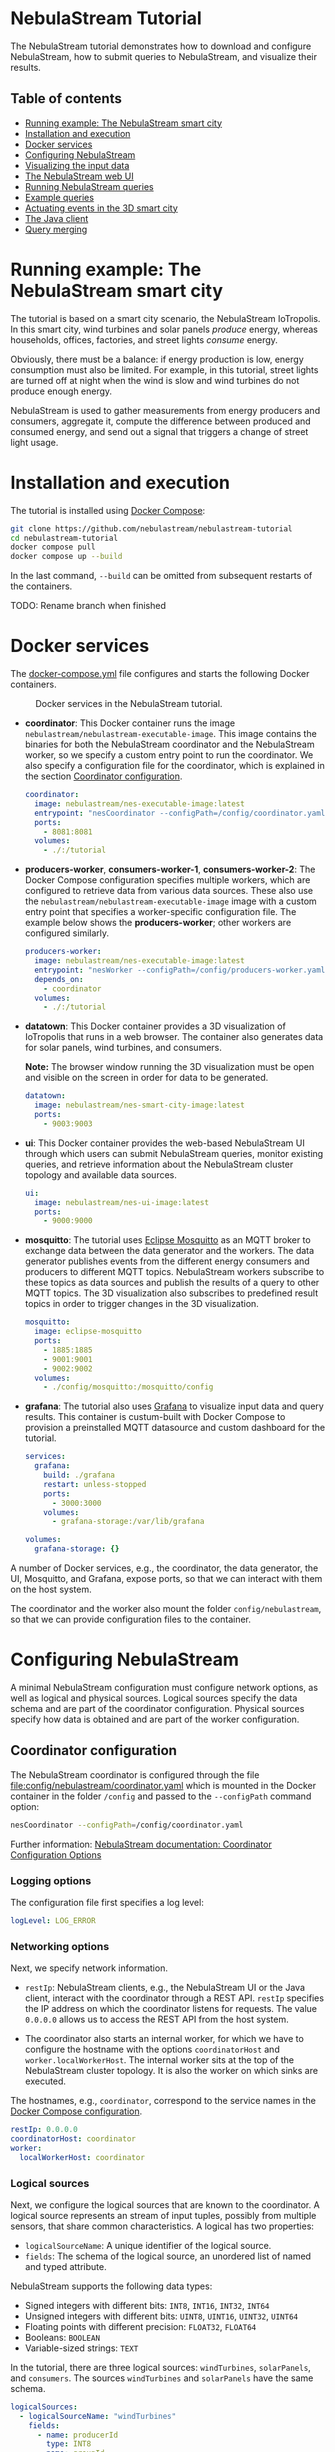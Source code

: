 * NebulaStream Tutorial

The NebulaStream tutorial demonstrates how to download and configure NebulaStream, how to submit queries to NebulaStream, and visualize their results.

** Table of contents

- [[#smart-city-example][Running example: The NebulaStream smart city]]
- [[#installation-and-execution][Installation and execution]]
- [[#docker-services][Docker services]]
- [[#configuration][Configuring NebulaStream]]
- [[#visualization][Visualizing the input data]]
- [[#web-ui][The NebulaStream web UI]]
- [[#running-nebulastream-queries][Running NebulaStream queries]]
- [[#example-queries][Example queries]]
- [[#actuating-events][Actuating events in the 3D smart city]]
- [[#the-java-client][The Java client]]
- [[#query-merging][Query merging]]

* Running example: The NebulaStream smart city
:PROPERTIES:
:CUSTOM_ID: smart-city-example
:END:

The tutorial is based on a smart city scenario, the NebulaStream IoTropolis.
In this smart city, wind turbines and solar panels /produce/ energy, whereas households, offices, factories, and street lights /consume/ energy.

Obviously, there must be a balance: if energy production is low, energy consumption must also be limited.
For example, in this tutorial, street lights are turned off at night when the wind is slow and wind turbines do not produce enough energy.

NebulaStream is used to gather measurements from energy producers and consumers, aggregate it, compute the difference between produced and consumed energy, and send out a signal that triggers a change of street light usage.

* Installation and execution
:PROPERTIES:
:CUSTOM_ID: installation-and-execution
:END:

The tutorial is installed using [[https://docs.docker.com/compose/][Docker Compose]]:

#+begin_src sh
git clone https://github.com/nebulastream/nebulastream-tutorial
cd nebulastream-tutorial
docker compose pull
docker compose up --build
#+end_src

In the last command, =--build= can be omitted from subsequent restarts of the containers.

TODO: Rename branch when finished

* Docker services
:PROPERTIES:
:ID:       EE9DC662-28B7-4259-A49A-6ACB7C533D3C
:CUSTOM_ID: docker-services
:END:

The [[file:docker-compose.yml][docker-compose.yml]] file configures and starts the following Docker containers.

#+CAPTION: Docker services in the NebulaStream tutorial.
#+ATTR_HTML: :width 800
[[file:doc/docker-services.png]]

- *coordinator*: This Docker container runs the image =nebulastream/nebulastream-executable-image=.
  This image contains the binaries for both the NebulaStream coordinator and the NebulaStream worker, so we specify a custom entry point to run the coordinator.
  We also specify a configuration file for the coordinator, which is explained in the section [[#coordinator-configuration][Coordinator configuration]].

  #+begin_src yaml
coordinator:
  image: nebulastream/nes-executable-image:latest
  entrypoint: "nesCoordinator --configPath=/config/coordinator.yaml"
  ports:
    - 8081:8081
  volumes:
    - ./:/tutorial
#+end_src
  
- *producers-worker*, *consumers-worker-1*, *consumers-worker-2*: The Docker Compose configuration specifies multiple workers, which are configured to retrieve data from various data sources.
  These also use the =nebulastream/nebulastream-executable-image= image with a custom entry point that specifies a worker-specific configuration file. The example below shows the *producers-worker*; other workers are configured similarly.

  #+begin_src yaml
producers-worker:
  image: nebulastream/nes-executable-image:latest
  entrypoint: "nesWorker --configPath=/config/producers-worker.yaml"
  depends_on:
    - coordinator
  volumes:
    - ./:/tutorial
#+end_src

- *datatown*: This Docker container provides a 3D visualization of IoTropolis that runs in a web browser.
  The container also generates data for solar panels, wind turbines, and consumers.

  *Note:* The browser window running the 3D visualization must be open and visible on the screen in order for data to be generated.

  #+begin_src yaml
datatown:
  image: nebulastream/nes-smart-city-image:latest
  ports:
    - 9003:9003
#+end_src

- *ui*: This Docker container provides the web-based NebulaStream UI through which users can submit NebulaStream queries, monitor existing queries, and retrieve information about the NebulaStream cluster topology and available data sources.

  #+begin_src yaml
ui:
  image: nebulastream/nes-ui-image:latest
  ports:
    - 9000:9000
#+end_src

- *mosquitto*: The tutorial uses [[https://mosquitto.org/][Eclipse Mosquitto]] as an MQTT broker to exchange data between the data generator and the workers.
  The data generator publishes events from the different energy consumers and producers to different MQTT topics.
  NebulaStream workers subscribe to these topics as data sources and publish the results of a query to other MQTT topics.
  The 3D visualization also subscribes to predefined result topics in order to trigger changes in the 3D visualization.

  #+begin_src yaml
mosquitto:
  image: eclipse-mosquitto
  ports:
    - 1885:1885
    - 9001:9001
    - 9002:9002
  volumes:
    - ./config/mosquitto:/mosquitto/config
#+end_src

- *grafana*: The tutorial also uses [[https://grafana.com/][Grafana]] to visualize input data and query results.
  This container is custum-built with Docker Compose to provision a preinstalled MQTT datasource and custom dashboard for the tutorial.

  #+begin_src yaml
services:
  grafana:
    build: ./grafana
    restart: unless-stopped
    ports:
      - 3000:3000
    volumes:
      - grafana-storage:/var/lib/grafana

volumes:
  grafana-storage: {}    
#+end_src

A number of Docker services, e.g., the coordinator, the data generator, the UI, Mosquitto, and Grafana, expose ports, so that we can interact with them on the host system.

The coordinator and the worker also mount the folder =config/nebulastream=, so that we can provide configuration files to the container.

* Configuring NebulaStream
:PROPERTIES:
:CUSTOM_ID: configuration
:END:

A minimal NebulaStream configuration must configure network options, as well as logical and physical sources.
Logical sources specify the data schema and are part of the coordinator configuration.
Physical sources specify how data is obtained and are part of the worker configuration.

** Coordinator configuration
:PROPERTIES:
:CUSTOM_ID: coordinator-configuration
:END:

The NebulaStream coordinator is configured through the file [[file:config/nebulastream/coordinator.yaml]] which is mounted in the Docker container in the folder =/config= and passed to the =--configPath= command option:

#+begin_src sh
nesCoordinator --configPath=/config/coordinator.yaml
#+end_src

Further information: [[https://docs.nebula.stream/docs/use-nebulastream/configuration/#coordinator-configuration-options][NebulaStream documentation: Coordinator Configuration Options]]

*** Logging options

The configuration file first specifies a log level:

#+begin_src yaml
logLevel: LOG_ERROR
#+end_src

*** Networking options

Next, we specify network information.

- =restIp=: NebulaStream clients, e.g., the NebulaStream UI or the Java client, interact with the coordinator through a REST API. =restIp= specifies the IP address on which the coordinator listens for requests. The value =0.0.0.0= allows us to access the REST API from the host system.

- The coordinator also starts an internal worker, for which we have to configure the hostname with the options =coordinatorHost= and =worker.localWorkerHost=.
  The internal worker sits at the top of the NebulaStream cluster topology.
  It is also the worker on which sinks are executed.

The hostnames, e.g., =coordinator=, correspond to the service names in the [[id:EE9DC662-28B7-4259-A49A-6ACB7C533D3C][Docker Compose configuration]].

#+begin_src yaml
restIp: 0.0.0.0
coordinatorHost: coordinator
worker:
  localWorkerHost: coordinator
#+end_src

*** Logical sources

Next, we configure the logical sources that are known to the coordinator. A logical source represents an stream of input tuples, possibly from multiple sensors, that share common characteristics. A logical has two properties:

- =logicalSourceName=: A unique identifier of the logical source.
- =fields=: The schema of the logical source, an unordered list of named and typed attribute.

NebulaStream supports the following data types:

- Signed integers with different bits: =INT8=, =INT16=, =INT32=, =INT64=
- Unsigned integers with different bits: =UINT8=, =UINT16=, =UINT32=, =UINT64=
- Floating points with different precision: =FLOAT32=, =FLOAT64=
- Booleans: =BOOLEAN=
- Variable-sized strings: =TEXT=

In the tutorial, there are three logical sources: =windTurbines=, =solarPanels=, and =consumers=. The sources =windTurbines= and =solarPanels= have the same schema.

#+begin_src yaml
logicalSources:
  - logicalSourceName: "windTurbines"
    fields:
      - name: producerId
        type: INT8
      - name: groupId
        type: INT8
      - name: producedPower
        type: INT32
      - name: timestamp
        type: UINT64
  - logicalSourceName: "solarPanels"
    fields:
      - name: producerId
        type: INT8
      - name: groupId
        type: INT8
      - name: producedPower
        type: INT32
      - name: timestamp
        type: UINT64
  - logicalSourceName: "consumers"
    fields:
      - name: consumerId
        type: INT8
      - name: sectorId
        type: INT8
      - name: consumedPower
        type: INT32
      - name: consumerType
        type: TEXT
      - name: timestamp
        type: UINT64
#+end_src

*Note:* Fields that encode timestamps which are used in window operations must be =UINT64=.

*Note:* Java UDFs only support signed integers, except for =UINT64= to support timestamps and window operations.

Further information: [[https://docs.nebula.stream/docs/nebulastream/general-concepts/#defining-data-sources][NebulaStream documentation: Defining Data Sources]]

** Worker configuration 

Each NebulaStream worker is configured through a dedicated configuration file, which are mounted in the Docker container in the folder =tutorial= and passed to the =--configPath= command line option. For example, the =consumers= worker is started as follows:

#+begin_src sh
nesWorker --configPath=/config/consumersWorker.yaml
#+end_src

Further information: [[https://docs.nebula.stream/docs/use-nebulastream/configuration/#worker-configuration-options][NebulaStream documentation: Worker Configuration Options]]

*** Logging options

The configuration file first specifies a log level:

#+begin_src yaml
logLevel: LOG_ERROR
#+end_src

*** Network options

Next, we specify network information.

- =coordinatorHost=: Hostname of the coordinator, to which the worker should register upon startup.

- =localWorkerHost=: Hostname under which this worker registers with the coordinator.

The hostnames, e.g., =coordinator=, correspond to the service names in the [[id:EE9DC662-28B7-4259-A49A-6ACB7C533D3C][Docker Compose configuration]].

#+begin_src yaml
coordinatorHost: coordinator
localWorkerHost: consumers-worker
#+end_src

*** Physical sources

Next, we specify the physical data sources that are connected to the worker.
A physical source connects to a concrete data source.
Each physical source is associated with a specific logical source.
The tuples provided by the data source have to match the schema of the logical source.

NebulaStream supports reading data from CSV files or from popular message brokers, such es MQTT, Kafka, or OPC, as data sources.
In this tutorial, we use an MQTT broker as the data source for all physical sources.

A physical source is configured with the following options:

- =logicalSourceName=: The name of the associated logical source.
- =physicalSourceName=: The unique name of this physical source.
- =type=: The type of the data source, e.g., =MQTT_SOURCE=.
- =configuration=: Type-specific configuration options.

An MQTT source has the following configuration options:

- =url=: The URL of the MQTT broker.
- =topic=: The topic to which this physical source should subscribe.

#+begin_src yaml
physicalSources:
  - logicalSourceName: consumers
    physicalSourceName: streetLights
    type: MQTT_SOURCE
    configuration:
      url: ws://mosquitto:9001
      topic: streetLights
#+end_src

Further information: [[https://docs.nebula.stream/docs/use-nebulastream/configuration/#physical-sources-configuration][NebulaStream documentation: Physical Sources Configuration]]

*** Topology of logical and physical sources

Multiple physical sources can be associated with a single logical source, even across multiple NebulaStream workers.
A worker can also provide physical sources for different logical sources.

In our setup, we show the following cases:

- The =windTurbines= and =solarPanels= logical sources each have a single physical source, which are configured on the =producers= worker.
- The =consumers= logical source has four physical sources, which are configured on two physical sources, i.e., =consumers-worker-1= and =consumers-worker-2=.
- On =consumers-worker-2=, there are three physical sources configured for the =consumers= logical source.

#+CAPTION: Topology of logical and physical sources.
#+ATTR_HTML: :width 800
[[file:doc/topology-of-logical-and-physical-sources.png]]

* Visualizing the input data
:PROPERTIES:
:CUSTOM_ID: visualization
:END:

With Docker containers running, we can already show the generated input data in Grafana:

1. Open the 3D visualization at [[http://localhost:9003][http://localhost:9003]] to start the data generator.

   *Note:* This window must remain visible, otherwise data generation stops.

2. Open Grafana at [[http://localhost:3000][http://localhost:3000]].
   Grafana should open with the NebulaStream dashboard.
   The panels in the top row show the generated data, which is published on the MQTT topics =windturbines=, =solarpanels=, =streetLights=, =households=, =offices=, and =factories=.
   The panels in the rows below are empty because there is no streaming query running yet in NebulaStream.

   #+CAPTION: Initial Grafana dashboards.
   #+ATTR_HTML: :width 800
   [[file:doc/initial-grafana-dashboard.png]]

Of course, the purpose of NebulaStream is to execute streaming queries.
We can submit queries to NebulaStream using the web UI, which we describe next.

* The NebulaStream web UI
:PROPERTIES:
:CUSTOM_ID: web-ui
:END:

The NebulaStream web UI can be accessed at [[http://localhost:9000][http://localhost:9000]]. It provides the following functionality:

- Query catalog: Submit queries and monitor their status.
- Topology: Visualize the hierarchical network topology of the workers.
- Source catalog: Display information about the defined physical sources.
- Settings: Configure how the coordinator can be configured over the network.

** The query catalog

The query catalog shows the queries that are known in the system and their status. For example, a query can be in the status =OPTIMIZING=, =RUNNING=, =STOPPED=, or =FAILED=.

We can also submit new queries through the query catalog, which we demonstrate in [[#sec:running-nebulastream-queries][Running NebulaStream queries]], and display the execution plan of running queries, which we demonstrate in [[#sec:query-merging][Query merging]].

** The topology screen

The topology screen visualizes the topology of the NebulaStream workers.
We have defined three workers in the [[id:EE9DC662-28B7-4259-A49A-6ACB7C533D3C][Docker Compose configuration]] to which we have attached physical sources.
These are the nodes 2-4.
There is a fourth worker, node 1, which is automatically created by the coordinator.

#+CAPTION: The topology of the workers with the internal worker of the coordinator as the root.
#+ATTR_HTML: :width 800
[[file:doc/topology-screen.png]]

By default, when I worker registers itself with the coordinator, it will register as a child of the worker created by the coordinator.
It is also possible to make hierarchical topologies with intermediate workers using the REST API.

Further information: [[https://docs.nebula.stream/docs/clients/rest-api/#topology][NebulaStream documentation: Topology REST API]].

** The source catalog

The source catalog shows information about the logical sources known to the coordinator, i.e., the schema and the connected physical sources.
We can also see on which node a physical source resides.

#+CAPTION: Registered logical sources with their schema and associated physical sources.
#+ATTR_HTML: :width 800
[[file:doc/show-sources-information.gif]]

** The settings screen

On the settings screen, we can configure the hostname and port of the NebulaStream coordinator to which we want to connect with the UI.
Since the coordinator Docker service is accessible on the host machine, the default values =localhost= and =8081= should work.
You can verify the connection by clicking on "Save changes", after which a message "Connected to NebulaStream!" should appear.

#+CAPTION: The settings screen.
#+ATTR_HTML: :width 800
[[file:doc/settings-screen.png]]

* Running NebulaStream queries
:PROPERTIES:
:CUSTOM_ID: running-nebulastream-queries
:END:

NebulaStream supports queries with the following operators:

- Basic ETL operations, e.g., =filter=, =map=, =project= and =union=
- Window aggregations
- Window-based joins of multiple logical sources
- Java UDFs with Map and FlatMap semantics
- TensorFlow Lite UDFs (not discussed in this tutorial)
- Complex event processing operations (not discussed in this tutorial)

Further information: [[https://docs.nebula.stream/docs/query-api/][NebulaStream documentation: Query API]]

** Query sources and sinks

Queries are started with the =from= operator, which reads tuples from
a logical source, and finished with a =sink= operator, which specifies the
sink that receives the result stream.
NebulaStream supports files as sinks, as well as MQTT, Kafka, or OPC
message brokers.
In the UI, we specify queries as C++ code fragments.
A minimal query, which just copies the tuples from a logical source
to an output sink, looks like this:

#+begin_src c++
/* Start a new query by reading from the consumers logical source */
Query::from("consumers")

/* Data transformations would go here */

/* Finish the query by sending tuples to an MQTT sink */
.sink(MQTTSinkDescriptor::create("ws://mosquitto:9001", "consumers-copy"));
#+end_src

** Running queries

To run the query, we open the query catalog of the NebulaStream web UI at [[http://localhost:9000/querycatalog][http://localhost:9000/querycatalog]].
Then we click on the =Add Query= button, paste the query into the text box, and click submit.
After a moment, the query will show up as =OPTIMIZING= and later as =RUNNING= in the list below the text box.

#+CAPTION: Submitting a query in the web UI.
#+ATTR_HTML: :width 800
[[file:doc/submit-query.gif]]

When the query is running, the result tuples are shown in the Grafana panel =Q0: Copying source to sink=. Note that the 3D visualization must be running to produce the input data for the query.

The query produces tuples which look like this:

#+begin_src json
{
  "consumers$consumedPower": 2187,
  "consumers$consumerId": 7,
  "consumers$consumerType": "household",
  "consumers$sectorId": 3,
  "consumers$timestamp": 1719111420932
}
#+end_src

The output contains tuples from all of the physical sources that make up the =consumers= logical source, i.e., =households=, =offices=, etc. The name of each field is now prefixed with the name of the logical source, i.e., =consumers=, followed by the schema name separator =$=.

* Example queries
:PROPERTIES:
:CUSTOM_ID: example-queries
:END:

** Query 1: Filter tuples

Query 1 uses the =filter= operator to filter the tuples of the =consumers= logical source where the value of the attribute =consumedPower= is greater than 10000.

#+begin_src c++
Query::from("consumers")      
.filter(Attribute("consumedPower") >= 400) 
.sink(MQTTSinkDescriptor::create("ws://mosquitto:9001", "q1-results"));
#+end_src

When we run this query in the UI, the filtered tuples are shown in the Grafana panel =Q1: Filter tuples=.

** Query 2: Filter over multiple attributes

We can also filter over multiple attributes, by combining the predicates with =&&=:

#+begin_src c++
Query::from("consumers")      
.filter(Attribute("consumedPower") >= 400 && Attribute("sectorId") == 1) 
.sink(MQTTSinkDescriptor::create("ws://mosquitto:9001", "q2-results"));
#+end_src

The result tuples are shown in the Grafana panel =Q2: Filter over multiple attributes=.

** Query 3: Filter with complex expressions

In general, the =filter= operator evaluates a complex expression consisting of =Attribute("name")= terms, boolean operators (=&&= and =||=) and arithmetic operations.

The following query contains these building blocks:

#+begin_src c++
Query::from("consumers")      
.filter(Attribute("consumedPower") >= 1 && Attribute("consumedPower") < 60 + 1)
.sink(MQTTSinkDescriptor::create("ws://mosquitto:9001", "q3-results"));
#+end_src

The result tuples are shown in the Grafana panel =Q3: Filter with complex expressions=.

Further information: [[https://docs.nebula.stream/docs/query-api/expressions/][NebulaStream documentation: Expressions]].

** Query 4: Transform data

The =map= operator assigns the result of a (complex) expression to an attribute.
Similarly to the filter operator, the expression can consist of =Attribute("name")= terms, boolean operators (=&&= and =||=) and arithmetic operations, and arithmetic functions.
If the specified attribute already exists in the tuple, its contents are overwritten.
Otherwise, the schema of the tuple is extended to contain the new attribute.

The following query, overwrites the value of the attribute =consumedPower= with the result of dividing it by 1000.

#+begin_src c++
Query::from("consumers")
.map(Attribute("consumedPower") = Attribute("consumedPower") / 1000)
.sink(MQTTSinkDescriptor::create("ws://mosquitto:9001", "q4-results"));
#+end_src

The result tuples are shown in the Grafana panel =Q4: Transform data with map=.

Further information: [[https://docs.nebula.stream/docs/query-api/expressions/][NebulaStream documentation: Expressions]].

** Query 5: Union of multiple queries

The =unionWith= operator combines the tuples from two queries into a single query.
Both queries must produce tuples with the same query.
The following query combines the tuples from the =windTurbines= and =solarPanels= logical source

#+begin_src c++
Query::from("windTurbines")
.unionWith(Query::from("solarPanels"))
.sink(MQTTSinkDescriptor::create("ws://mosquitto:9001", "q5-results"));
#+end_src

The query produces tuples which look like this:

#+begin_src json
{
  "windTurbines$groupId": 3,
  "windTurbines$producedPower": 526,
  "windTurbines$producerId": 11,
  "windTurbines$timestamp": 1719756000981
}
#+end_src

The schema portion of the result tuples is taken from the logical source of the first query, i.e., =windTurbines=.

The result tuples are shown in the Grafana panel =Q5: Union of multiple queries=. 

** Query 6: Enrich tuples with data

In the output of query 5, we cannot distinguish the original source of the tuples.
We can use =map= to enrich the data with additional source attribute before combining them.
The =map= operator is applied to both input queries of the =unionWith= operator.

#+begin_src c++
Query::from("windTurbines")
.map(Attribute("source") = 1)
.unionWith(Query::from("solarPanels")
           .map(Attribute("source") = 2))
.sink(MQTTSinkDescriptor::create("ws://mosquitto:9001", "q6-results"));
#+end_src

The query produces tuples which look like this:

#+begin_src json
{
  "windTurbines$source": 2,
  "windTurbines$groupId": 0,
  "windTurbines$producedPower": 0,
  "windTurbines$producerId": 5,
  "windTurbines$timestamp": 1719095940092
}
#+end_src

The result tuples are shown in the Grafana panel =Q6: Enrich tuples with map=. 

** Query 7: Window aggregations with tumbling windows

The =window= operator slices the tuple stream into discrete windows and then computes one or more aggregates of the tuples stream.
The aggregations can optionally be grouped by one or more key attributes.
NebulaStream supports time-based tumbling windows and sliding windows, where the time information is taken from a stream attribute, as well as data-based threshold windows.

The following query uses a tumbling window of size 1 hour to compute the total produced energy for each group of solar panels.
The time information is taken from the attribute =timestamp= of the =solarPanels= logical source.

#+begin_src c++
Query::from("solarPanels")
.window(TumblingWindow::of(EventTime(Attribute("timestamp")), Hours(1)))
.byKey(Attribute("groupId"))
.apply(Sum(Attribute("producedPower")))
.sink(MQTTSinkDescriptor::create("ws://mosquitto:9001", "q7-results"));
#+end_src

The query produces tuples which look like this:

#+begin_src json
{
  "solarPanels$end": 1719378000000,
  "solarPanels$groupId": 3,
  "solarPanels$producedPower": 7468,
  "solarPanels$start": 1719374400000
}
#+end_src

The attributes =start= and =end= indicate the start and end timestamps of the windows. The other attributes are the grouping attribute =groupId= and the aggregated value of =producedPower=.

The result of the query is visualized in the Grafana panel =Q7: Tumbling windows=.
There are four groups of solar panels, which are represented by different colors.
Note that the 3D visualization must be visible on the screen, so that time advances in the data generator.

#+CAPTION: Visualization of tumbling window output in Grafana.
#+ATTR_HTML: :width 800
[[file:doc/q7-tumbling-windows-visualization.png]]

** Query 8: Window aggregations with sliding windows

Query 7 is updated every hour (in the time of the 3D visualization).
To update the data more frequently, we can use the sliding window, such as in the following query uses a sliding window of size 1 hour and slide 10 minutes:

#+begin_src c++
Query::from("solarPanels")
.window(SlidingWindow::of(EventTime(Attribute("timestamp")), Hours(1), Minutes(10)))
.byKey(Attribute("groupId"))
.apply(Sum(Attribute("producedPower")))
.sink(MQTTSinkDescriptor::create("ws://mosquitto:9001", "q8-results"));
#+end_src

The result of the query is visualized in the Grafana panel =Q8: Sliding windows=. In contrast to query Q7, where the X axis has a granularity of one hour, the X axis in query Q8 has a granularity of ten minutes.

#+CAPTION: Visualization of sliding window output in Grafana.
#+ATTR_HTML: :width 800
[[file:doc/q8-sliding-windows-visualization.png]]

** Query 9: Join query

The =joinWith= operator performs a window-based join of two input queries.

The following query computes the difference between produced power and consumed power in each hour.
In addition to =joinWith=, it also uses the =unionWith=, =window=, and =map= operators.

- First, we combine the =windTurbines= and =solarPanels= logical sources to create a stream of tuples containing all energy producers.
- Then we apply a sliding window of size 1 hour and slide 10 minutes to compute the sum of produced energy.
  This operator produces a single tuple representing the total energy output every 10 minutes.
- We apply a similar sliding window to the =consumers= logical source.
- Finally, we join both the producers stream and the consumers stream.
  We use the same sliding window definition as in the input streams, using the attribute =start= of the input streams.
  This ensures that only one tuple is contained in each the windows of the input streams.
  We therefore use a join expression that evaluates to true to join them.
- Finally, we use =map= to compute the difference of the produced and consumed power and assign it to a new attribute =DifferenceProducedConsumedPower=.

#+begin_src c++
Query::from("windTurbines")
.unionWith(Query::from("solarPanels"))
.window(TumblingWindow::of(EventTime(Attribute("timestamp")), Hours(1)))
.apply(Sum(Attribute("producedPower")))
.map(Attribute("JoinKey") = 1)
.joinWith(Query::from("consumers")
          .window(TumblingWindow::of(EventTime(Attribute("timestamp")), Hours(1)))
          .apply(Sum(Attribute("consumedPower")))
          .map(Attribute("JoinKey") = 1))
.where(Attribute("JoinKey") == Attribute("JoinKey"))
.window(TumblingWindow::of(EventTime(Attribute("start")), Hours(1)))
.map(Attribute("DifferenceProducedConsumedPower") = Attribute("producedPower") - Attribute("consumedPower"))
.sink(MQTTSinkDescriptor::create("ws://mosquitto:9001", "q9-results"));
#+end_src

The query produces tuples which look like this:

#+begin_src json
{
  "consumers$JoinKey": 1,
  "consumers$consumedPower": 626607,
  "consumers$end": 1719198000000,
  "consumers$start": 1719194400000,
  "windTurbines$JoinKey": 1,
  "windTurbines$end": 1719198000000,
  "windTurbines$producedPower": 33796,
  "windTurbines$start": 1719194400000,
  "windTurbinesconsumers$DifferenceProducedConsumedPower": -592811,
  "windTurbinesconsumers$end": 1719198000000,
  "windTurbinesconsumers$start": 1719194400000
}
#+end_src

The fields starting with =consumers$= and =windTurbines$= are taken from the tuples of the right-hand side and left-hand side of the join, respectively. The fields =windTurbinesconsumers$start= and =windTurbinesconsumers$end= encode the range of the join window. The field =windTurbinesconsumers$DifferenceProducedConsumedPower= is produced by the last =map= operator.

The result of the query is visualized in the Grafana panel =Q9: Join=. Note that the 3D visualization must be visible on the screen, so that time advances in the data generator.

#+CAPTION: Visualization of the join query output in Grafana.
#+ATTR_HTML: :width 800
[[file:doc/q9-join-visualization.png]]

* Actuating events in the 3D smart city
:PROPERTIES:
:CUSTOM_ID: actuating-events
:END:

We now have everything we need to construct an end-to-end query pipeline, which takes the data generated form the smart city, performs a computation on it with NebulaStream, and produces an output stream, which triggers an event in the smart city.

** Displaying energy produced by solar panels and wind turbines

The first actuation query uses the query Q8 to display the amount of produced power on labels next to the solar panels and wind turbines in the smart city.
To do so, we adapt the query to send the result tuples to the MQTT topics =solarPanelDashboards= and =windTurbineDashboards=, respectively:

#+begin_src c++
Query::from("solarPanels")
.window(TumblingWindow::of(EventTime(Attribute("timestamp")), Hours(1)))
.byKey(Attribute("groupId"))
.apply(Sum(Attribute("producedPower")))
.sink(MQTTSinkDescriptor::create("ws://mosquitto:9001", "solarPanelDashboards"));
#+end_src

#+begin_src c++
Query::from("windTurbines")
.window(TumblingWindow::of(EventTime(Attribute("timestamp")), Hours(1)))
.byKey(Attribute("groupId"))
.apply(Sum(Attribute("producedPower")))
.sink(MQTTSinkDescriptor::create("ws://mosquitto:9001", "windTurbineDashboards"));
#+end_src

#+CAPTION: Updating the wind turbine power generation panels with NebulaStream.
#+ATTR_HTML: :width 800
[[file:doc/wind-turbines-panel-updates.gif]]

** Turning street lights on and off at night depending on available wind speed

The second actuation query uses query Q9 to trigger changes in the street lights at night.
Because the sun is not shining, all of the available energy is produced by the wind turbines.
If wind speed is low, and the difference between produced and consumed energy is too small, a progressively larger number of street lights are turned off.
To trigger these changes, we adapt the query Q9 to send the result tuples to the MQTT topic =differenceProducedConsumedPower=.

#+begin_src c++
Query::from("windTurbines")
.unionWith(Query::from("solarPanels"))
.window(TumblingWindow::of(EventTime(Attribute("timestamp")), Hours(1)))
.apply(Sum(Attribute("producedPower")))
.map(Attribute("JoinKey") = 1)
.joinWith(Query::from("consumers")
          .window(TumblingWindow::of(EventTime(Attribute("timestamp")), Hours(1)))
          .apply(Sum(Attribute("consumedPower")))
          .map(Attribute("JoinKey") = 1))
.where(Attribute("JoinKey") == Attribute("JoinKey"))
.window(TumblingWindow::of(EventTime(Attribute("start")), Hours(1)))
.map(Attribute("DifferenceProducedConsumedPower") = Attribute("producedPower") - Attribute("consumedPower"))
.sink(MQTTSinkDescriptor::create("ws://mosquitto:9001", "differenceProducedConsumedPower"));
#+end_src

We can control the wind speed using the control panel in the 3D visualization.
For example, with wind speed 5, all street lights are illuminated throughout the night.
With wind speed 4, a number of street lights are turned of during the night.
It is also possible to reduce the rendering speed of the 3D visualization.

* The Java client
:PROPERTIES:
:CUSTOM_ID: the-java-client
:END:

So far, we have used the web UI to interact with NebulaStream.
In the background, the web UI communicates with the NebulaStream coordinator using a REST API.
We can also use other clients to interact with NebulaStream.
The Java client is the most fully-featured NebulaStream client.

Further information:

- [[https://docs.nebula.stream/docs/clients/rest-api/][NebulaStream documentation: REST API]]
- [[https://docs.nebula.stream/docs/clients/java-client/][NebulaStream documentation: Java Client]]

** Runtime API

The Java client uses an instance of the =NebulaStreamRuntime= object to encapsulate a connection to a NebulaStream coordinator:

#+begin_src java
NebulaStreamRuntime nebulaStreamRuntime = NebulaStreamRuntime.getRuntime("localhost", 8081);
#+end_src

The =NebulaStreamRuntime= instance provides methods to interact with NebulaStream.
The most important methods are:

- =readFromSource=: Create a query by reading tuples from a logical source, similarly to =Query::from= in the C++ syntax used in the web UI.
- =executeQuery=: Submit a query to the coordinator.
- =getQueryStatus=: Retrieve the status of a query.
- =stopQuery=: Stop a query.

Below is an example of how to create, run, and stop the query Q1 in the Java client:

#+begin_src java
// Create a NebulaStream runtime and connect it to the NebulaStream coordinator.
NebulaStreamRuntime nebulaStreamRuntime = NebulaStreamRuntime.getRuntime("localhost", 8081);

// Process only those tuples from the `consumers` logical source where `consumedPower` is greater than 10000.
Query query = nebulaStreamRuntime.readFromSource("consumers")
    .filter(attribute("consumedPower").greaterThan(10000));

// Finish the query with a sink.
query.sink(new MQTTSink("ws://mosquitto:9001", "q1-results", "user", 1000,
                        MQTTSink.TimeUnits.milliseconds, 0, MQTTSink.ServiceQualities.atLeastOnce, true));

// Submit the query to the coordinator.
int queryId = nebulaStreamRuntime.executeQuery(query, "BottomUp");

// Wait until the query status changes to running
for (String status = null;
     !Objects.equals(status, "RUNNING");
     status = nebulaStreamRuntime.getQueryStatus(queryId)) {
    System.out.printf("Query id: %d, status: %s\n", queryId, status);
    Thread.sleep(1000);
};

// Let the query run for 10 seconds
for (int i = 0; i < 10; ++i) {
    String status = nebulaStreamRuntime.getQueryStatus(queryId);
    System.out.printf("Query id: %d, status: %s\n", queryId, status);
    Thread.sleep(1000);
}

// Stop the query
nebulaStreamRuntime.stopQuery(queryId);

// Wait until the query has stopped
for (String status = null;
     !Objects.equals(status, "STOPPED");
     status = nebulaStreamRuntime.getQueryStatus(queryId)) {
    System.out.printf("Query id: %d, status: %s\n", queryId, status);
    Thread.sleep(1000);
};
#+end_src

** Query API

In Java, we cannot use overloaded operators to form complex expression as we do in the C++ syntax.
Instead, we use a fluid syntax to chain operators.

*** Fluid syntax examples

For example, query Q1 contains the following expression:

#+begin_src c++
Attribute("producedPower") <= 400
#+end_src

In the Java client, we formulate this expression as follows:

#+begin_src java
attribute("producedPower").lessThanOrEqual(400)
#+end_src

In general, an operation =LHS op RHS= in C++ syntax is converted to =LHS.opMethod(RHS)= in Java syntax.

Expressions starting with numbers or boolean literals must wrap the left hand side in a =literal= method.
For example, =1 + 2= in C++ syntax becomes =literal(1).add(2)= in Java.

*** Breaking up queries

The fluid query API of the Java client allows us to break up complex queries into smaller components.

The following is literal translation of query Q9 in Java.

#+begin_src java
Query query = nebulaStreamRuntime.readFromSource("windTurbines")
    .unionWith(nebulaStreamRuntime.readFromSource("solarPanels"))
    .window(SlidingWindow.of(eventTime("timestamp"), hours(1), minutes(10)))
    .apply(sum("producedPower"))
    .map("JoinKey", literal(1))
    .joinWith(nebulaStreamRuntime.readFromSource("consumers")
              .window(SlidingWindow.of(eventTime("timestamp"), hours(1), minutes(10)))
              .apply(sum("consumedPower"))
              .map("JoinKey", literal(1)))
    .where(attribute("JoinKey").equalTo(attribute("JoinKey")))
    .window(SlidingWindow.of(eventTime("start"), hours(1), minutes(10)))
    .map("DifferenceProducedConsumedPower",
         attribute("producedPower").subtract(attribute("consumedPower")));
#+end_src

Instead of writing it as one big statement, we can also break it up as follows:

#+begin_src java
Query windTurbines = nebulaStreamRuntime.readFromSource("windTurbines");
Query solarPanels = nebulaStreamRuntime.readFromSource("solarPanels");
Query producers = windTurbines.unionWith(solarPanels)
    .window(SlidingWindow.of(eventTime("timestamp"), hours(1), minutes(10)))
    .apply(sum("producedPower"))
    .map("JoinKey", literal(1)));
Query consumers = nebulaStreamRuntime.readFromSource("consumers")
    .window(SlidingWindow.of(eventTime("timestamp"), hours(1), minutes(10)))
    .apply(sum("consumedPower"))
    .map("JoinKey", literal(1));
Query joined = producers
    .joinWith(consumers)
    .where(attribute("JoinKey").equalTo(attribute("JoinKey")))
    .window(SlidingWindow.of(eventTime("start"), hours(1), minutes(10)));
Query difference = joined.map("DifferenceProducedConsumedPower",
                              attribute("producedPower").subtract(attribute("consumedPower")));
#+end_src

** Query examples

The repository contains Java versions of the previous [[#example-queries][example queries]] in the folder =java-client-example=.
These can be run individually from an IDE or all queries at once, using =./gradlew run=.
Query Q1 stops after running for 10 seconds to demonstrate the runtime API of the =NebulaStreamRuntime= object.
The other queries have to be stopped manually.

** Java UDFs

When we execute NebulaStream queries from the Java client, we can also use Java UDFs to transform data.
NebulaStream supports to UDF-based operators: =map= and =flatMap=.
UDFs can contain arbitrary Java code, and the code dependencies of the UDF are automatically transferred from the Java client to the workers, including third-party libraries.
The UDF method signature depends on the schema of the input tuples and determines the schema of the output tuples.

*** Map UDFs

The Map Java UDF operator applies a stateless UDF to each input tuple and produces exactly one output tuple.
Because it is stateless, it can be pushed down to data sources to reduce the amount of transferred data.
A Map UDF implements the =MapFunction= interface, where =IN= and =OUT= are class parameters representing the input and output schema, respectively.

#+begin_src java
class MyMapFunction implements MapFunction<IN, OUT> {
    public OUT map(final IN consumersInput) {
        OUT out = new OUT();
        // ...
        return out;
    }
}
#+end_src

The UDF can then be used in queries as follows:

#+begin_src java
Query query = nebulaStreamRuntime.readFromSource("...")
    .map(new MyMapFunction());
#+end_src

*** FlatMap UDFs

The FlatMap Java UDF operator applies a stateful UDF to each input tuple and produces a collection of zero or more results.
Any instance variable of the UDF class will retain its state accross multiple invocations of the UDF on different tuples.
The operator therefore enables us to express an arbitrary computation over multiple tuples.
A FlatMap UDF implements the =FlatMapFunction= interface, where =IN= and =OUT= are class parameters representing the input and output schema, respectively.

#+begin_src java
class MyFlatMapFunction implements FlatMapFunction<IN, OUT> {
    private Map state = new HashMap(); // Can be any instance variable

    public Collection<OUT> map(final IN consumersInput) {
        List<OUT> out = new ArrayList<>();
        out.append(new OUT());
        // ...
        return out;
    }
}
#+end_src

The UDF can then be used in queries as follows:

#+begin_src java
Query query = nebulaStreamRuntime.readFromSource("...")
    .flatMap(new MyFlatMapFunction());
#+end_src

*** Input type mapping

The input type of the UDF must match the schema of the input tuples.
Concretely, we have to match the bit length of the attributes, i.e., an =INT8= attribute is mapped to the Java type =byte=, an =INT16= attribute is mapped to a =short= field, and so on.
Because Java types are signed, we also have to use signed types, e.g., =INT8= instead of =UINT8=
The only exception to this rule are =UINT64= attribures, which can represent timestamps, and are mapped to the Java type =long=.

For example, the =consumers= logical source is defined as follows:

#+begin_src yaml
- logicalSourceName: consumers
  fields:
    - name: consumerId
      type: INT8
    - name: sectorId
      type: INT8
    - name: consumedPower
      type: INT32
    - name: consumerType
      type: TEXT
    - name: timestamp
      type: UINT64
#+end_src

It is mapped to the following Java class (the order of the fields does not matter):

#+begin_src java
class ConsumersInput {
    byte consumerId;
    byte sectorId;
    int consumedPower;
    String consumerType;
    long timestamp;
}
#+end_src

*** UDF example

The class =JavaUdfExampleQuery= converts a =UINT64= timestamp attribute to a human-readable form and extends the input tuples with it.
Because the schema of the output stream is determined by the output type of the UDF, we also have to copy the input values.

#+begin_src java
class ConvertTimestampToDateTime implements MapFunction<ConsumersInput, Output> {

    @Override
    public Output map(final ConsumersInput consumersInput) {
        // Copy fields of the input stream into the output
        Output output = new Output();
        output.consumerId = consumersInput.consumerId;
        output.sectorId = consumersInput.sectorId;
        output.consumedPower = consumersInput.consumedPower;
        output.consumerType = consumersInput.consumerType;
        output.timestamp = consumersInput.timestamp;
        // Convert the UINT64 input timestamp into a human-readable form
        Date date = new Date(consumersInput.timestamp);
        output.datetime = date.toString();
        // Return the output object
        return output;
    }
}
#+end_src

* Query merging
:PROPERTIES:
:CUSTOM_ID: query-merging
:END:

Query merging is an important feature of NebulaStream which aims to reduce redundant computation and data transfers in multi-user environment.
We demonstrate query merging with the following queries:

Query 1: Filter before map

#+begin_src c++
Query::from("windTurbines")
.filter(Attribute("producedPower") < 80000)
.map(Attribute("producedPower") = Attribute("producedPower") / 1000)
.sink(MQTTSinkDescriptor::create("ws://mosquitto:9001", "q1-merged-results"));
#+end_src

Query 2: Map before filter

#+begin_src c++
Query::from("windTurbines")
.map(Attribute("producedPower") = Attribute("producedPower") / 1000)
.filter(Attribute("producedPower") < 80)
.sink(MQTTSinkDescriptor::create("ws://mosquitto:9001", "q2-merged-results"));
#+end_src
  
These queries are semantically equivalent but syntactically different.

- The order of the =filter= and =map= operator is switched.
- In the second query, the attribute =producedPower= is compared
  against 80 instead of 80000, to account for the division by 1000 in
  the preceding =map= operation.

By default, NebulaStream does not use query merging.
This is reflected in the execution plans of both queries.
We can show these execution plans by clicking on =Show details= in the
web UI query catalog, selecting the tree icon on the right, and then
selecting =Execution plan= from the drop down box.

Each query has its own query plan running on the node to which the
=windTurbines= physical source is attached.

#+CAPTION: Separate execution plans when query merging is disabled.
#+ATTR_HTML: :width 800
[[file:doc/no-query-merging.gif]]

Query plan for query 1:

#+begin_example
SINK(opId: 9, statisticId: 0: {NetworkSinkDescriptor{Version=0;Partition=1::8::0::0;NetworkSourceNodeLocation=tcp://coordinator:33449}})
|--MAP(opId: 7, statisticId: 13, predicate: FieldAccessNode(windTurbines$producedPower[INTEGER(32 bits)])=FieldAccessNode(windTurbines$producedPower[INTEGER(32 bits)])/ConstantValue(BasicValue(1000)))
|  |--FILTER(opId: 6, statisticId: 12, predicate: FieldAccessNode(windTurbines$producedPower[INTEGER(32 bits)])<ConstantValue(BasicValue(80000)))
|  |  |--SOURCE(opId: 5, statisticId: 3, originid: 1, windTurbines,LogicalSourceDescriptor(windTurbines, windTurbines))

#+end_example

Query plan for query 2:

#+begin_example
SINK(opId: 22, statisticId: 0: {NetworkSinkDescriptor{Version=0;Partition=2::21::0::0;NetworkSourceNodeLocation=tcp://coordinator:33449}})
|--MAP(opId: 20, statisticId: 20, predicate: FieldAccessNode(windTurbines$producedPower[INTEGER(32 bits)])=FieldAccessNode(windTurbines$producedPower[INTEGER(32 bits)])/ConstantValue(BasicValue(1000)))
|  |--FILTER(opId: 19, statisticId: 19, predicate: FieldAccessNode(windTurbines$producedPower[INTEGER(32 bits)])/ConstantValue(BasicValue(1000))<ConstantValue(BasicValue(80)))
|  |  |--SOURCE(opId: 18, statisticId: 3, originid: 1, windTurbines,LogicalSourceDescriptor(windTurbines, windTurbines))
#+end_example

Note that even though the =FILTER= operator was pushed down in query
2, the query plans are different because the operators in these query
plans have different IDs. For example, the =MAP= operator has ID 7 in
the query 1 and ID 20 in query 2.

To turn on query merging, we have to specify a configuration option in
the coordinator configuration.

#+begin_src yaml
optimizer:
  queryMergerRule: "Z3SignatureBasedCompleteQueryMergerRule"
#+end_src

We have to restart the coordinator for the configuration change to
take effect.

When we now submit the two queries again, NebulaStream will realize
that these queries process tuples from the same logical source and
will optimize them together.
Notice how the status of both queries briefly changes to =OPTIMIZING=
when submitting the second query.

Afterwards, both queries share a query plan.

#+begin_example
SINK(opId: 26, statisticId: 0: {NetworkSinkDescriptor{Version=0;Partition=1::25::0::0;NetworkSourceNodeLocation=tcp://coordinator:46209}})
|--MAP(opId: 9, statisticId: 13, predicate: FieldAccessNode(windTurbines$producedPower[INTEGER(32 bits)])=FieldAccessNode(windTurbines$producedPower[INTEGER(32 bits)])/ConstantValue(BasicValue(1000)))
|  |--FILTER(opId: 8, statisticId: 12, predicate: ConstantValue(BasicValue(80000))>FieldAccessNode(windTurbines$producedPower[INTEGER(32 bits)]))
|  |  |--SOURCE(opId: 7, statisticId: 5, originid: 1, windTurbines,LogicalSourceDescriptor(windTurbines, windTurbines))
SINK(opId: 28, statisticId: 0: {NetworkSinkDescriptor{Version=0;Partition=1::27::0::0;NetworkSourceNodeLocation=tcp://coordinator:46209}})
|--MAP(opId: 9, statisticId: 13, predicate: FieldAccessNode(windTurbines$producedPower[INTEGER(32 bits)])=FieldAccessNode(windTurbines$producedPower[INTEGER(32 bits)])/ConstantValue(BasicValue(1000)))
|  |--FILTER(opId: 8, statisticId: 12, predicate: ConstantValue(BasicValue(80000))>FieldAccessNode(windTurbines$producedPower[INTEGER(32 bits)]))
|  |  |--SOURCE(opId: 7, statisticId: 5, originid: 1, windTurbines,LogicalSourceDescriptor(windTurbines, windTurbines))
#+end_example

Note that only the two =SINK= operators have different IDs (26 and 28) because
they send the result to different MQTT topics.
The other operators have the same operator IDs in both queries, e.g.,
the =MAP= operator has ID 9.

#+CAPTION: Merging of operators from different queries.
#+ATTR_HTML: :width 800
[[file:doc/query-merging.gif]]

* Further information

- [[https://docs.google.com/forms/d/e/1FAIpQLSfPMLql4SXN_Y8B-jJUjlvyuiLkOBcXLPKn1BUqSnkAcY51rg/viewform][Request access to the NebulaStream source code]]
- [[https://app.slack.com/client/T037PH0LLH0/C037LL6L78D][Join our community Slack channel]]
